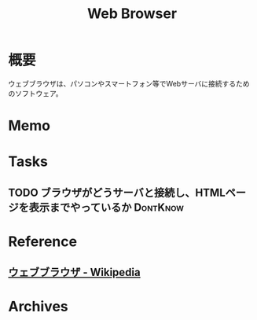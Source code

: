 :PROPERTIES:
:ID:       d6696b59-7349-4c0a-9512-b72598a918eb
:END:
#+title: Web Browser
* 概要
ウェブブラウザは、パソコンやスマートフォン等でWebサーバに接続するためのソフトウェア。
* Memo
* Tasks
** TODO ブラウザがどうサーバと接続し、HTMLページを表示までやっているか :DontKnow:
* Reference
** [[https://ja.wikipedia.org/wiki/%E3%82%A6%E3%82%A7%E3%83%96%E3%83%96%E3%83%A9%E3%82%A6%E3%82%B6][ウェブブラウザ - Wikipedia]]
* Archives
